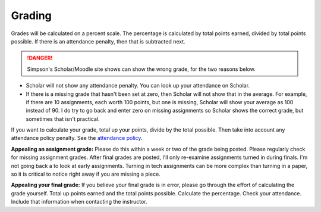 Grading
^^^^^^^

Grades will be calculated on a percent scale. The percentage is calculated by
total points earned, divided by total points possible. If there is an attendance
penalty, then that is subtracted next.

.. danger:: Simpson's Scholar/Moodle site shows can show the wrong grade,
    for the two reasons below.

* Scholar will not show any attendance penalty. You can look
  up your attendance on Scholar.
* If there is a missing grade that hasn't been set at zero, then Scholar will
  not show that in the average. For example, if there are 10 assignments, each
  worth 100 points, but one is missing, Scholar will show your average as 100
  instead of 90. I do try to go back and enter zero on missing assignments so
  Scholar shows the correct grade, but sometimes that isn't practical.

If you want to calculate your grade, total up your points, divide by the total possible.
Then take into account any attendance policy penalty.
See the `attendance policy <#attendance-participation-policy>`_.

**Appealing an assignment grade:** Please do this within a week or two of the
grade being posted. Please regularly check for missing assignment grades.
After final grades are posted, I'll only re-examine assignments
turned in during finals. I'm not going back a to look at early
assignments. Turning in tech assignments can be more complex than turning in
a paper, so it is critical to notice right away if you are missing a piece.

**Appealing your final grade:** If you believe your final grade is in error,
please go through the effort of calculating the grade yourself.
Total up points earned and the total points possible.
Calculate the percentage. Check your attendance. Include that information
when contacting the instructor.

